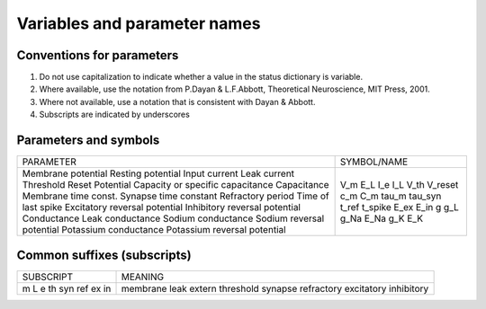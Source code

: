 .. _naming_conventions:

Variables and parameter names
=============================

Conventions for parameters
--------------------------

#. Do not use capitalization to indicate whether a value in the status dictionary is variable.
#. Where available, use the notation from P.Dayan & L.F.Abbott, Theoretical Neuroscience, MIT Press, 2001.
#. Where not available, use a notation that is consistent with Dayan & Abbott.
#. Subscripts are indicated by underscores

Parameters and symbols
----------------------

+----------------------------------+-------------+
| PARAMETER                        | SYMBOL/NAME |
+----------------------------------+-------------+
| Membrane potential               | V_m         |
| Resting potential                | E_L         |
| Input current                    | I_e         |
| Leak current                     | I_L         |
| Threshold                        | V_th        |
| Reset Potential                  | V_reset     |
| Capacity or specific capacitance | c_m         |
| Capacitance                      | C_m         |
| Membrane time const.             | tau_m       |
| Synapse time constant            | tau_syn     |
| Refractory period                | t_ref       |
| Time of last spike               | t_spike     |
| Excitatory reversal potential    | E_ex        |
| Inhibitory reversal potential    | E_in        |
| Conductance                      | g           |
| Leak conductance                 | g_L         |
| Sodium conductance               | g_Na        |
| Sodium reversal potential        | E_Na        |
| Potassium conductance            | g_K         |
| Potassium reversal potential     | E_K         |
+----------------------------------+-------------+

Common suffixes (subscripts)
----------------------------

+----------------------------------+-------------+
| SUBSCRIPT                        | MEANING     |
+----------------------------------+-------------+
| m                                | membrane    |
| L                                | leak        |
| e                                | extern      |
| th                               | threshold   |
| syn                              | synapse     |
| ref                              | refractory  |
| ex                               | excitatory  |
| in                               | inhibitory  |
+----------------------------------+-------------+
